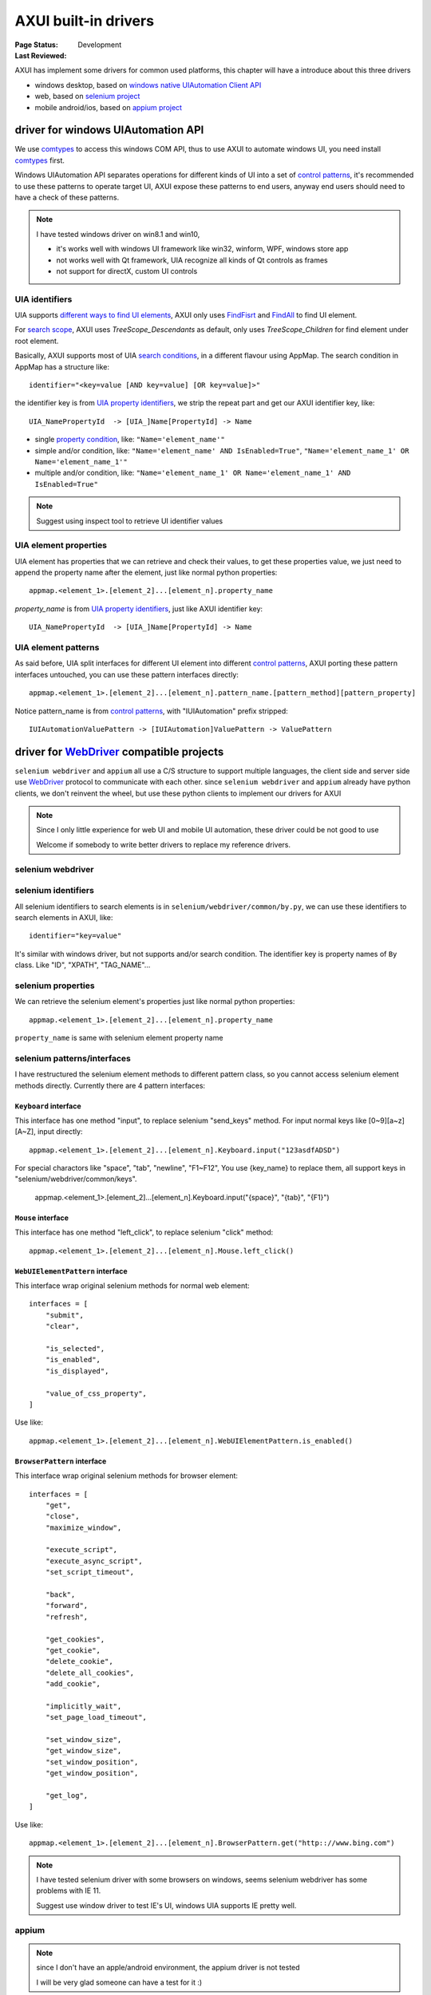 .. _`AXUI built-in drivers`:

=========================
AXUI built-in drivers
=========================

:Page Status: Development
:Last Reviewed: 

AXUI has implement some drivers for common used platforms, this chapter will have a introduce about this three drivers

- windows desktop, based on `windows native UIAutomation Client API <https://msdn.microsoft.com/en-us/library/windows/desktop/ee684021(v=vs.85).aspx>`_
- web, based on `selenium project <https://github.com/SeleniumHQ/selenium>`_
- mobile android/ios, based on `appium project <https://github.com/appium/appium>`_

driver for windows UIAutomation API
====================================

We use `comtypes <https://github.com/enthought/comtypes>`_ to access this windows COM API, 
thus to use AXUI to automate windows UI, you need install `comtypes <https://github.com/enthought/comtypes>`_ first.

Windows UIAutomation API separates operations for different kinds of UI into a set of `control patterns <https://msdn.microsoft.com/en-us/library/windows/desktop/ee684023(v=vs.85).aspx>`_, 
it's recommended to use these patterns to operate target UI,
AXUI expose these patterns to end users, anyway end users should need to have a check of these patterns.

.. note::

 I have tested windows driver on win8.1 and win10,
 
 - it's works well with windows UI framework like win32, winform, WPF, windows store app
 - not works well with Qt framework, UIA recognize all kinds of Qt controls as frames  
 - not support for directX, custom UI controls

UIA identifiers
----------------------

UIA supports `different ways to find UI elements <https://msdn.microsoft.com/en-us/library/windows/desktop/ee671590(v=vs.85).aspx>`_, 
AXUI only uses `FindFisrt <https://msdn.microsoft.com/en-us/library/windows/desktop/ee696029(v=vs.85).aspx>`_ and `FindAll <https://msdn.microsoft.com/en-us/library/windows/desktop/ee696027(v=vs.85).aspx>`_ to find UI element.

For `search scope <https://msdn.microsoft.com/en-us/library/windows/desktop/ee671590(v=vs.85).aspx#SearchScope>`_, AXUI uses `TreeScope_Descendants` as default, only uses `TreeScope_Children` for find element under root element.

Basically, AXUI supports most of UIA `search conditions <https://msdn.microsoft.com/en-us/library/windows/desktop/ee671590(v=vs.85).aspx#Conditions>`_, in a different flavour using AppMap.
The search condition in AppMap has a structure like::

 identifier="<key=value [AND key=value] [OR key=value]>"
 
the identifier key is from `UIA property identifiers <https://msdn.microsoft.com/en-us/library/windows/desktop/ee684017(v=vs.85).aspx>`_, we strip the repeat part and get our AXUI identifier key, like::
 
 UIA_NamePropertyId  -> [UIA_]Name[PropertyId] -> Name 

- single `property condition <https://msdn.microsoft.com/en-us/library/windows/desktop/ee684017(v=vs.85).aspx>`_, like: ``"Name='element_name'"``
- simple and/or condition, like: ``"Name='element_name' AND IsEnabled=True"``, ``"Name='element_name_1' OR Name='element_name_1'"``
- multiple and/or condition, like: ``"Name='element_name_1' OR Name='element_name_1' AND IsEnabled=True"``

.. note::

 Suggest using inspect tool to retrieve UI identifier values

UIA element properties
----------------------

UIA element has properties that we can retrieve and check their values, to get these properties value, we just need to append the property name after the element, just like normal python properties::

 appmap.<element_1>.[element_2]...[element_n].property_name
 
`property_name` is from `UIA property identifiers <https://msdn.microsoft.com/en-us/library/windows/desktop/ee684017(v=vs.85).aspx>`_, just like AXUI identifier key::

 UIA_NamePropertyId  -> [UIA_]Name[PropertyId] -> Name

UIA element patterns
----------------------

As said before, UIA split interfaces for different UI element into different `control patterns <https://msdn.microsoft.com/en-us/library/windows/desktop/ee684023(v=vs.85).aspx>`_, 
AXUI porting these pattern interfaces untouched, you can use these pattern interfaces directly::

 appmap.<element_1>.[element_2]...[element_n].pattern_name.[pattern_method][pattern_property]

Notice pattern_name is from `control patterns <https://msdn.microsoft.com/en-us/library/windows/desktop/ee684023(v=vs.85).aspx>`_, with "IUIAutomation" prefix stripped::

 IUIAutomationValuePattern -> [IUIAutomation]ValuePattern -> ValuePattern

driver for `WebDriver <https://w3c.github.io/webdriver/webdriver-spec.html>`_ compatible projects
===================================================================================================

``selenium webdriver`` and ``appium`` all use a C/S structure to support multiple languages, the client side and server side use `WebDriver <https://w3c.github.io/webdriver/webdriver-spec.html>`_ protocol to communicate with each other.
since ``selenium webdriver`` and ``appium`` already have python clients, we don't reinvent the wheel, but use these python clients to implement our drivers for AXUI

.. note::
 
 Since I only little experience for web UI and mobile UI automation, these driver could be not good to use
 
 Welcome if somebody to write better drivers to replace my reference drivers.

selenium webdriver
-------------------

selenium identifiers
---------------------

All selenium identifiers to search elements is in ``selenium/webdriver/common/by.py``, we can use these identifiers to search elements in AXUI, like::

 identifier="key=value"
 
It's similar with windows driver, but not supports and/or search condition. 
The identifier key is property names of ``By`` class. Like "ID", "XPATH", "TAG_NAME"...
 
selenium properties
---------------------

We can retrieve the selenium element's properties just like normal python properties::

 appmap.<element_1>.[element_2]...[element_n].property_name
 
``property_name`` is same with selenium element property name 

selenium patterns/interfaces
-------------------------------

I have restructured the selenium element methods to different pattern class, so you cannot access selenium element methods directly.
Currently there are 4 pattern interfaces:

``Keyboard`` interface
############################

This interface has one method "input", to replace selenium "send_keys" method.
For input normal keys like [0~9][a~z][A~Z], input directly::
    
    appmap.<element_1>.[element_2]...[element_n].Keyboard.input("123asdfADSD")

For special charactors like "space", "tab", "newline", "F1~F12", 
You use {key_name} to replace them, all support keys in "selenium/webdriver/common/keys".

    appmap.<element_1>.[element_2]...[element_n].Keyboard.input("{space}", "{tab}", "{F1}")

``Mouse`` interface
############################

This interface has one method "left_click", to replace selenium "click" method::

    appmap.<element_1>.[element_2]...[element_n].Mouse.left_click()

``WebUIElementPattern`` interface
##################################

This interface wrap original selenium methods for normal web element::

    interfaces = [
        "submit",
        "clear",

        "is_selected",
        "is_enabled",
        "is_displayed",

        "value_of_css_property",
    ]

Use like::
    
    appmap.<element_1>.[element_2]...[element_n].WebUIElementPattern.is_enabled()
    
``BrowserPattern`` interface
#############################

This interface wrap original selenium methods for browser element::

    interfaces = [
        "get",
        "close",
        "maximize_window",

        "execute_script",
        "execute_async_script",
        "set_script_timeout",

        "back",
        "forward",
        "refresh",

        "get_cookies",
        "get_cookie",
        "delete_cookie",
        "delete_all_cookies",
        "add_cookie",

        "implicitly_wait",
        "set_page_load_timeout",

        "set_window_size",
        "get_window_size",
        "set_window_position",
        "get_window_position",

        "get_log",
    ]

Use like::

    appmap.<element_1>.[element_2]...[element_n].BrowserPattern.get("http:://www.bing.com")
    
.. note::

 I have tested selenium driver with some browsers on windows, seems selenium webdriver has some problems with IE 11.
 
 Suggest use window driver to test IE's UI, windows UIA supports IE pretty well.

appium
-----------------


.. note::

 since I don't have an apple/android environment, the appium driver is not tested
 
 I will be very glad someone can have a test for it :)